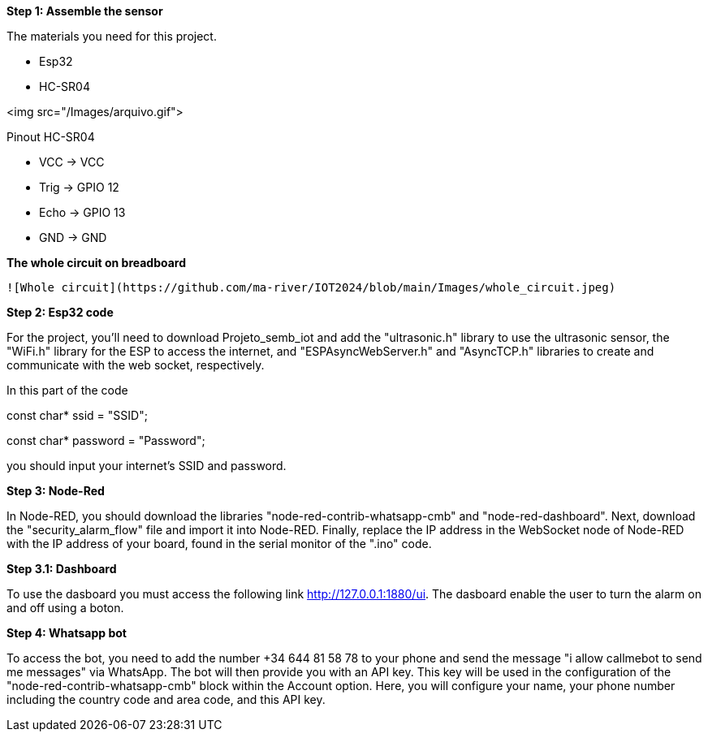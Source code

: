 **Step 1: Assemble the sensor**

The materials you need for this project.

- Esp32

- HC-SR04

<img src="/Images/arquivo.gif">



Pinout HC-SR04


- VCC  -> VCC


- Trig -> GPIO 12


- Echo -> GPIO 13


- GND  -> GND

**The whole circuit on breadboard**

 ![Whole circuit](https://github.com/ma-river/IOT2024/blob/main/Images/whole_circuit.jpeg)

**Step 2: Esp32 code**

For the project, you'll need to download Projeto_semb_iot and add the "ultrasonic.h" 
library to use the ultrasonic sensor, the "WiFi.h" library for 
the ESP to access the internet, and "ESPAsyncWebServer.h" and 
"AsyncTCP.h" libraries to create and communicate with the web socket, 
respectively.

In this part of the code 

const char* ssid = "SSID";

const char* password = "Password"; 

you should input your internet's SSID and password.

**Step 3: Node-Red**

In Node-RED, you should download the libraries "node-red-contrib-whatsapp-cmb" and "node-red-dashboard". 
Next, download the "security_alarm_flow" file and import it into Node-RED. 
Finally, replace the IP address in the WebSocket node of Node-RED with the IP address of your board, found in the serial monitor of the ".ino" code.

**Step 3.1: Dashboard**

To use the dasboard you must access the following link http://127.0.0.1:1880/ui.
The dasboard enable the user to turn the alarm on and off using a boton.

**Step 4: Whatsapp bot**

To access the bot, you need to add the number +34 644 81 58 78 to your phone and send the message "i allow callmebot to send me messages" via WhatsApp. 
The bot will then provide you with an API key. This key will be used in the configuration of the "node-red-contrib-whatsapp-cmb" block within the Account option. 
Here, you will configure your name, your phone number including the country code and area code, and this API key.
